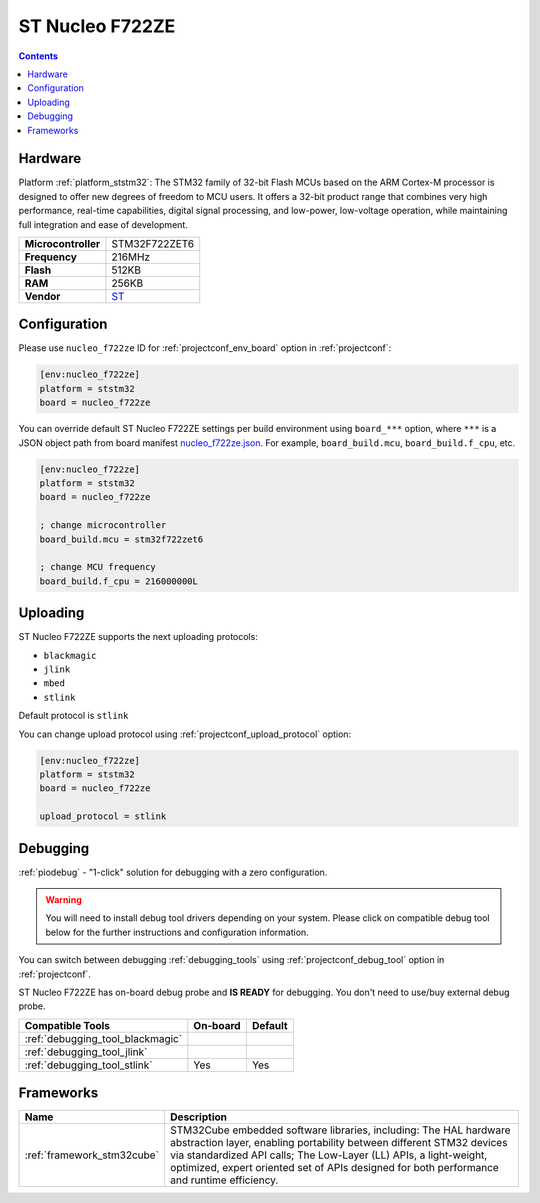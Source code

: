 ..  Copyright (c) 2014-present PlatformIO <contact@platformio.org>
    Licensed under the Apache License, Version 2.0 (the "License");
    you may not use this file except in compliance with the License.
    You may obtain a copy of the License at
       http://www.apache.org/licenses/LICENSE-2.0
    Unless required by applicable law or agreed to in writing, software
    distributed under the License is distributed on an "AS IS" BASIS,
    WITHOUT WARRANTIES OR CONDITIONS OF ANY KIND, either express or implied.
    See the License for the specific language governing permissions and
    limitations under the License.

.. _board_ststm32_nucleo_f722ze:

ST Nucleo F722ZE
================

.. contents::

Hardware
--------

Platform :ref:`platform_ststm32`: The STM32 family of 32-bit Flash MCUs based on the ARM Cortex-M processor is designed to offer new degrees of freedom to MCU users. It offers a 32-bit product range that combines very high performance, real-time capabilities, digital signal processing, and low-power, low-voltage operation, while maintaining full integration and ease of development.

.. list-table::

  * - **Microcontroller**
    - STM32F722ZET6
  * - **Frequency**
    - 216MHz
  * - **Flash**
    - 512KB
  * - **RAM**
    - 256KB
  * - **Vendor**
    - `ST <https://www.st.com/en/evaluation-tools/nucleo-f722ze.html?utm_source=platformio.org&utm_medium=docs>`__


Configuration
-------------

Please use ``nucleo_f722ze`` ID for :ref:`projectconf_env_board` option in :ref:`projectconf`:

.. code-block:: ini

  [env:nucleo_f722ze]
  platform = ststm32
  board = nucleo_f722ze

You can override default ST Nucleo F722ZE settings per build environment using
``board_***`` option, where ``***`` is a JSON object path from
board manifest `nucleo_f722ze.json <https://github.com/platformio/platform-ststm32/blob/master/boards/nucleo_f722ze.json>`_. For example,
``board_build.mcu``, ``board_build.f_cpu``, etc.

.. code-block:: ini

  [env:nucleo_f722ze]
  platform = ststm32
  board = nucleo_f722ze

  ; change microcontroller
  board_build.mcu = stm32f722zet6

  ; change MCU frequency
  board_build.f_cpu = 216000000L


Uploading
---------
ST Nucleo F722ZE supports the next uploading protocols:

* ``blackmagic``
* ``jlink``
* ``mbed``
* ``stlink``

Default protocol is ``stlink``

You can change upload protocol using :ref:`projectconf_upload_protocol` option:

.. code-block:: ini

  [env:nucleo_f722ze]
  platform = ststm32
  board = nucleo_f722ze

  upload_protocol = stlink

Debugging
---------

:ref:`piodebug` - "1-click" solution for debugging with a zero configuration.

.. warning::
    You will need to install debug tool drivers depending on your system.
    Please click on compatible debug tool below for the further
    instructions and configuration information.

You can switch between debugging :ref:`debugging_tools` using
:ref:`projectconf_debug_tool` option in :ref:`projectconf`.

ST Nucleo F722ZE has on-board debug probe and **IS READY** for debugging. You don't need to use/buy external debug probe.

.. list-table::
  :header-rows:  1

  * - Compatible Tools
    - On-board
    - Default
  * - :ref:`debugging_tool_blackmagic`
    - 
    - 
  * - :ref:`debugging_tool_jlink`
    - 
    - 
  * - :ref:`debugging_tool_stlink`
    - Yes
    - Yes

Frameworks
----------
.. list-table::
    :header-rows:  1

    * - Name
      - Description

    * - :ref:`framework_stm32cube`
      - STM32Cube embedded software libraries, including: The HAL hardware abstraction layer, enabling portability between different STM32 devices via standardized API calls; The Low-Layer (LL) APIs, a light-weight, optimized, expert oriented set of APIs designed for both performance and runtime efficiency.